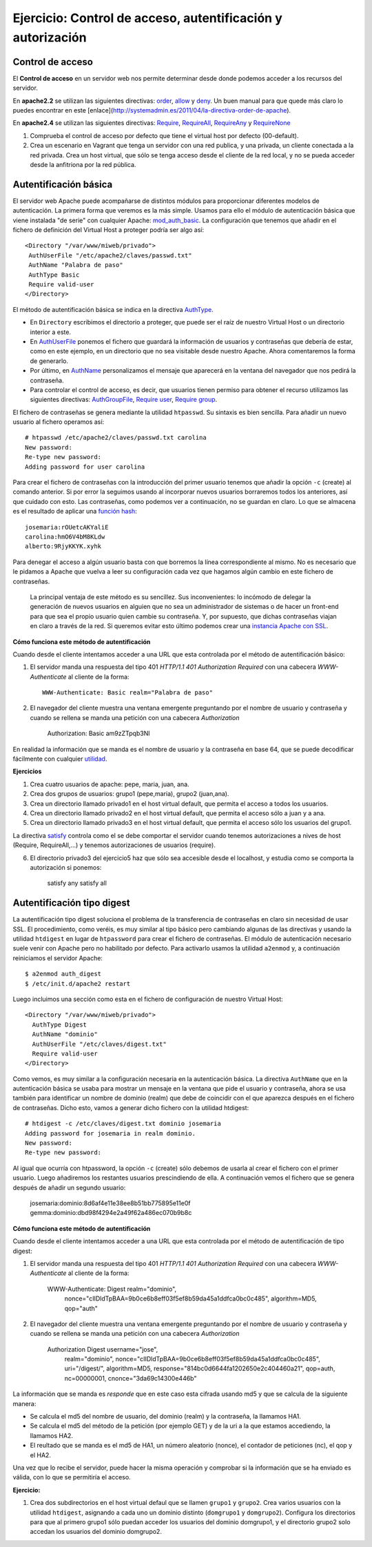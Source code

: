Ejercicio: Control de acceso, autentificación y autorización
============================================================

Control de acceso
-----------------

El **Control de acceso** en un servidor web nos permite determinar desde donde podemos acceder a los recursos del servidor.

En **apache2.2** se utilizan las siguientes directivas: `order <http://httpd.apache.org/docs/2.2/mod/mod_authz_host.html#order>`_, `allow <http://httpd.apache.org/docs/2.2/mod/mod_authz_host.html#allow>`_ y `deny <http://httpd.apache.org/docs/2.2/mod/mod_authz_host.html#deny>`_. Un buen manual para que quede más claro lo puedes encontrar en este [enlace](http://systemadmin.es/2011/04/la-directiva-order-de-apache).

En **apache2.4** se utilizan las siguientes directivas: `Require <https://httpd.apache.org/docs/2.4/es/mod/mod_authz_core.html#require>`_, `RequireAll <https://httpd.apache.org/docs/2.4/es/mod/mod_authz_core.html#requireall>`_, `RequireAny <https://httpd.apache.org/docs/2.4/es/mod/mod_authz_core.html#requireany>`_ y `RequireNone <https://httpd.apache.org/docs/2.4/es/mod/mod_authz_core.html#requirenone>`_


1. Comprueba el control de acceso por defecto que tiene el virtual host por defecto (00-default).
2. Crea un escenario en Vagrant que tenga un servidor con una red publica, y una privada, un cliente conectada a la red privada. Crea un host virtual, que sólo se tenga acceso desde el cliente de la red local, y no se pueda acceder desde la anfitriona por la red pública.

Autentificación básica
----------------------

El servidor web Apache puede acompañarse de distintos módulos para proporcionar diferentes modelos de autenticación.
La primera forma que veremos es la más simple. Usamos para ello el módulo de autenticación básica que viene instalada "de serie" con cualquier Apache: `mod_auth_basic <http://httpd.apache.org/docs/2.4/es/mod/mod_auth_basic.html>`_. La configuración que tenemos que añadir en el fichero de definición del Virtual Host a proteger podría ser algo así::

    <Directory "/var/www/miweb/privado">
     AuthUserFile "/etc/apache2/claves/passwd.txt"
     AuthName "Palabra de paso"
     AuthType Basic
     Require valid-user
    </Directory>

El método de autentificación básica se indica en la directiva `AuthType <http://httpd.apache.org/docs/2.4/es/mod/core.html#authtype>`_.  

* En ``Directory`` escribimos el directorio a proteger, que puede ser el raíz de nuestro Virtual Host o un directorio interior a este. 
* En `AuthUserFile <http://httpd.apache.org/docs/2.4/es/mod/mod_authn_file.html#authuserfile>`_ ponemos el fichero que guardará la información de usuarios y contraseñas que debería de estar, como en este ejemplo, en un directorio que no sea visitable desde nuestro Apache. Ahora comentaremos la forma de generarlo. 
* Por último, en `AuthName <http://httpd.apache.org/docs/2.4/es/mod/core.html#authname>`_ personalizamos el mensaje que aparecerá en la ventana del navegador que nos pedirá la contraseña.
* Para controlar el control de acceso, es decir, que usuarios tienen permiso para obtener el recurso utilizamos las siguientes directivas: `AuthGroupFile <http://httpd.apache.org/docs/2.4/es/mod/mod_authz_groupfile.html#authgroupfile>`_, `Require user <http://httpd.apache.org/docs/2.4/es/mod/core.html#require>`_, `Require group <http://httpd.apache.org/docs/2.4/es/mod/core.html#require>`_.

El fichero de contraseñas se genera mediante la utilidad ``htpasswd``. Su sintaxis es bien sencilla. Para añadir un nuevo usuario al fichero operamos así::

    # htpasswd /etc/apache2/claves/passwd.txt carolina
    New password:
    Re-type new password:
    Adding password for user carolina

Para crear el fichero de contraseñas con la introducción del primer usuario tenemos que añadir la opción ``-c`` (create) al comando anterior. Si por error la seguimos usando al incorporar nuevos usuarios borraremos todos los anteriores, así que cuidado con esto. Las contraseñas, como podemos ver a continuación, no se guardan en claro. Lo que se almacena es el resultado de aplicar una `función hash <http://es.wikipedia.org/wiki/Hash>`_::

    josemaria:rOUetcAKYaliE
    carolina:hmO6V4bM8KLdw
    alberto:9RjyKKYK.xyhk

Para denegar el acceso a algún usuario basta con que borremos la línea correspondiente al mismo. No es necesario que le pidamos a Apache que vuelva a leer su configuración cada vez que hagamos algún cambio en este fichero de contraseñas.

 La principal ventaja de este método es su sencillez. Sus inconvenientes: lo incómodo de delegar la generación de nuevos usuarios en alguien que no sea un administrador de sistemas o de hacer un front-end para que sea el propio usuario quien cambie su contraseña. Y, por supuesto, que dichas contraseñas viajan en claro a través de la red. Si queremos evitar esto último podemos crear una `instancia Apache con SSL <http://blog.unlugarenelmundo.es/2008/09/23/chuletillas-y-viii-apache-2-con-ssl-en-debian/>`_.

**Cómo funciona este método de autentificación**

Cuando desde el cliente intentamos acceder a una URL que esta controlada por el método de autentificación básico:

1. El servidor manda una respuesta del tipo 401 *HTTP/1.1 401 Authorization Required* con  una cabecera *WWW-Authenticate* al cliente de la forma::

    WWW-Authenticate: Basic realm="Palabra de paso"

2. El navegador del cliente muestra una ventana emergente preguntando por el nombre de usuario y contraseña y cuando se rellena se manda una petición con una cabecera *Authorization*

    Authorization: Basic am9zZTpqb3Nl

En realidad la información que se manda es el nombre de usuario y la contraseña en base 64, que se puede decodificar fácilmente con cualquier `utilidad <http://www.base64decode.org/>`_.

**Ejercicios**

1. Crea cuatro  usuarios de apache: pepe, maria, juan, ana.

2. Crea dos grupos de usuarios: grupo1 (pepe,maria), grupo2 (juan,ana).

3. Crea un directorio llamado privado1 en el host virtual default, que permita el acceso a todos los usuarios.

4. Crea un directorio llamado privado2 en el host virtual default, que permita el acceso sólo a juan y a ana.

5. Crea un directorio llamado privado3 en el host virtual default, que permita el acceso sólo los usuarios del grupo1.

La directiva `satisfy <http://httpd.apache.org/docs/2.4/mod/core.html#satisfy>`_ controla como el se debe comportar el servidor cuando tenemos autorizaciones a nives de host (Require, RequireAll,...) y tenemos autorizaciones de usuarios (require).

6. El directorio privado3 del ejercicio5 haz que sólo sea accesible desde el localhost, y estudia como se comporta la autorización si ponemos:

    satisfy any
    satisfy all

Autentificación tipo digest
---------------------------

La autentificación tipo digest soluciona el problema de la transferencia de contraseñas en claro sin necesidad de usar SSL.  El procedimiento, como veréis, es muy similar al tipo básico pero cambiando algunas de las directivas y usando la utilidad ``htdigest`` en lugar de ``htpassword`` para crear el fichero de contraseñas. El módulo de autenticación necesario suele venir con Apache pero no habilitado por defecto. Para activarlo usamos la utilidad ``a2enmod`` y, a continuación reiniciamos el servidor Apache::

    $ a2enmod auth_digest
    $ /etc/init.d/apache2 restart

Luego incluimos una sección como esta en el fichero de configuración de nuestro Virtual Host::

    <Directory "/var/www/miweb/privado">
      AuthType Digest
      AuthName "dominio"
      AuthUserFile "/etc/claves/digest.txt"
      Require valid-user
    </Directory>

Como vemos, es muy similar a la configuración necesaria en la autenticación básica. La directiva ``AuthName`` que en la autenticación básica se usaba para mostrar un mensaje en la ventana que pide el usuario y contraseña, ahora se usa también para identificar un nombre de dominio (realm) que debe de coincidir con el que aparezca después en el fichero de contraseñas. Dicho esto, vamos a generar dicho fichero con la utilidad htdigest::

    # htdigest -c /etc/claves/digest.txt dominio josemaria
    Adding password for josemaria in realm dominio.
    New password:
    Re-type new password:

Al igual que ocurría con htpassword, la opción ``-c`` (create) sólo debemos de usarla al crear el fichero con el primer usuario. Luego añadiremos los restantes usuarios prescindiendo de ella. A continuación vemos el fichero que se genera después de añadir un segundo usuario:

    josemaria:dominio:8d6af4e11e38ee8b51bb775895e11e0f
    gemma:dominio:dbd98f4294e2a49f62a486ec070b9b8c

**Cómo funciona este método de autentificación**

Cuando desde el cliente intentamos acceder a una URL que esta controlada por el método de autentificación de tipo digest:

1. El servidor manda una respuesta del tipo 401 *HTTP/1.1 401 Authorization Required* con  una cabecera *WWW-Authenticate* al cliente de la forma:

    WWW-Authenticate: Digest realm="dominio", 
                      nonce="cIIDldTpBAA=9b0ce6b8eff03f5ef8b59da45a1ddfca0bc0c485", 
                      algorithm=MD5, 
                      qop="auth"

2. El navegador del cliente muestra una ventana emergente preguntando por el nombre de usuario y contraseña y cuando se rellena se manda una petición con una cabecera *Authorization*

    Authorization	Digest username="jose", 
                    realm="dominio", 
                    nonce="cIIDldTpBAA=9b0ce6b8eff03f5ef8b59da45a1ddfca0bc0c485",
                    uri="/digest/", 
                    algorithm=MD5, 
                    response="814bc0d6644fa1202650e2c404460a21", 
                    qop=auth, 
                    nc=00000001, 
                    cnonce="3da69c14300e446b"

La información que se manda es *responde* que en este caso esta cifrada usando md5 y que se calcula de la siguiente manera:

* Se calcula el md5 del nombre de usuario, del dominio (realm) y la contraseña, la llamamos HA1.
* Se calcula el md5 del método de la petición (por ejemplo GET) y de la uri a la que estamos accediendo, la llamamos HA2.
* El reultado que se manda es el md5 de HA1, un número aleatorio (nonce), el contador de peticiones (nc), el qop y el HA2.

Una vez que lo recibe el servidor, puede hacer la misma operación y comprobar si la información que se ha enviado es válida, con lo que se permitiría el acceso.
 

**Ejercicio:**

1. Crea dos subdirectorios en el host virtual defaul que se llamen ``grupo1`` y ``grupo2``. Crea varios usuarios con la utilidad ``htdigest``, asignando a cada uno un dominio distinto (``domgrupo1`` y ``domgrupo2``). Configura los directorios para que al primero grupo1 sólo puedan acceder los usuarios del dominio domgrupo1, y el directorio grupo2 solo accedan los usuarios del dominio domgrupo2.
